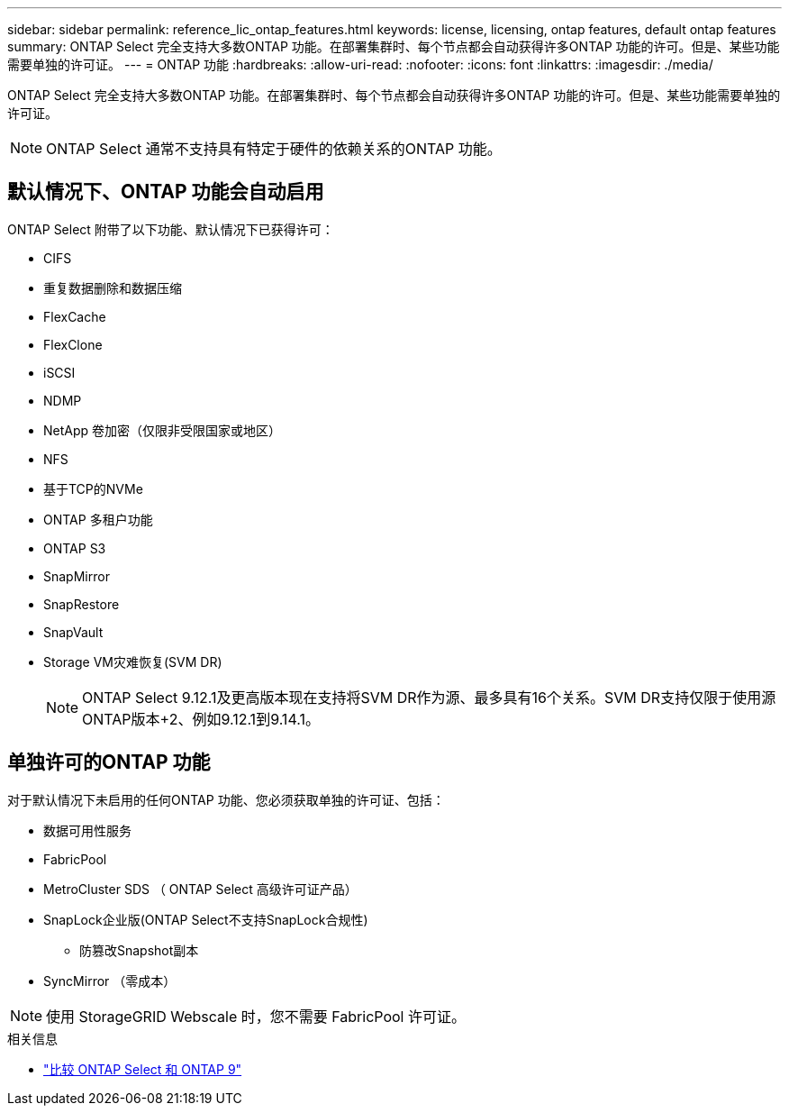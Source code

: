 ---
sidebar: sidebar 
permalink: reference_lic_ontap_features.html 
keywords: license, licensing, ontap features, default ontap features 
summary: ONTAP Select 完全支持大多数ONTAP 功能。在部署集群时、每个节点都会自动获得许多ONTAP 功能的许可。但是、某些功能需要单独的许可证。 
---
= ONTAP 功能
:hardbreaks:
:allow-uri-read: 
:nofooter: 
:icons: font
:linkattrs: 
:imagesdir: ./media/


[role="lead"]
ONTAP Select 完全支持大多数ONTAP 功能。在部署集群时、每个节点都会自动获得许多ONTAP 功能的许可。但是、某些功能需要单独的许可证。


NOTE: ONTAP Select 通常不支持具有特定于硬件的依赖关系的ONTAP 功能。



== 默认情况下、ONTAP 功能会自动启用

ONTAP Select 附带了以下功能、默认情况下已获得许可：

* CIFS
* 重复数据删除和数据压缩
* FlexCache
* FlexClone
* iSCSI
* NDMP
* NetApp 卷加密（仅限非受限国家或地区）
* NFS
* 基于TCP的NVMe
* ONTAP 多租户功能
* ONTAP S3
* SnapMirror
* SnapRestore
* SnapVault
* Storage VM灾难恢复(SVM DR)
+

NOTE: ONTAP Select 9.12.1及更高版本现在支持将SVM DR作为源、最多具有16个关系。SVM DR支持仅限于使用源ONTAP版本+2、例如9.12.1到9.14.1。





== 单独许可的ONTAP 功能

对于默认情况下未启用的任何ONTAP 功能、您必须获取单独的许可证、包括：

* 数据可用性服务
* FabricPool
* MetroCluster SDS （ ONTAP Select 高级许可证产品）
* SnapLock企业版(ONTAP Select不支持SnapLock合规性)
+
** 防篡改Snapshot副本


* SyncMirror （零成本）



NOTE: 使用 StorageGRID Webscale 时，您不需要 FabricPool 许可证。

.相关信息
* link:concept_ots_overview.html#comparing-ontap-select-and-ontap-9["比较 ONTAP Select 和 ONTAP 9"]

